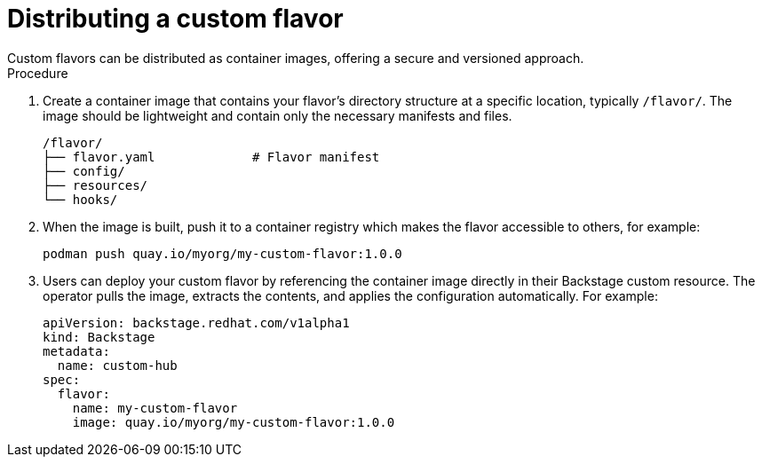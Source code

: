 [id='proc-install-distribute-custom-flavor_{context}']
= Distributing a custom flavor
Custom flavors can be distributed as container images, offering a secure and versioned approach.

.Procedure

. Create a container image that contains your flavor's directory structure at a specific location, typically `/flavor/`. The image should be lightweight and contain only the necessary manifests and files.
+
[source,terminal,subs="+quotes"]
----
/flavor/
├── flavor.yaml             # Flavor manifest
├── config/
├── resources/
└── hooks/
----

. When the image is built, push it to a container registry which makes the flavor accessible to others, for example:
+
[source,terminal,subs="+quotes"]
----
podman push quay.io/myorg/my-custom-flavor:1.0.0
----

. Users can deploy your custom flavor by referencing the container image directly in their Backstage custom resource. The operator pulls the image, extracts the contents, and applies the configuration automatically. For example:
+
[source,yaml,subs="+attributes"]
----
apiVersion: backstage.redhat.com/v1alpha1
kind: Backstage
metadata:
  name: custom-hub
spec:
  flavor:
    name: my-custom-flavor
    image: quay.io/myorg/my-custom-flavor:1.0.0
----
